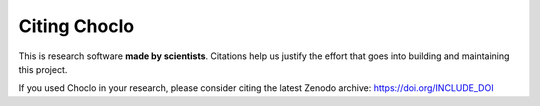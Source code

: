 Citing Choclo
=============

This is research software **made by scientists**. Citations help us justify the
effort that goes into building and maintaining this project.

If you used Choclo in your research, please consider
citing the latest Zenodo archive: https://doi.org/INCLUDE_DOI
